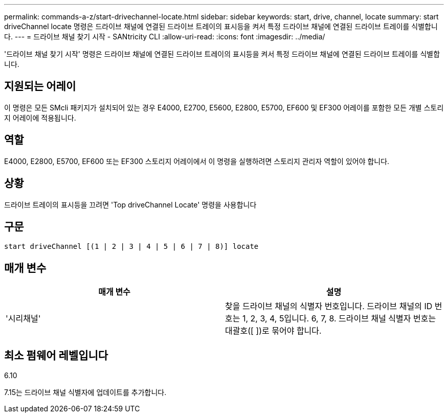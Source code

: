 ---
permalink: commands-a-z/start-drivechannel-locate.html 
sidebar: sidebar 
keywords: start, drive, channel, locate 
summary: start driveChannel locate 명령은 드라이브 채널에 연결된 드라이브 트레이의 표시등을 켜서 특정 드라이브 채널에 연결된 드라이브 트레이를 식별합니다. 
---
= 드라이브 채널 찾기 시작 - SANtricity CLI
:allow-uri-read: 
:icons: font
:imagesdir: ../media/


[role="lead"]
'드라이브 채널 찾기 시작' 명령은 드라이브 채널에 연결된 드라이브 트레이의 표시등을 켜서 특정 드라이브 채널에 연결된 드라이브 트레이를 식별합니다.



== 지원되는 어레이

이 명령은 모든 SMcli 패키지가 설치되어 있는 경우 E4000, E2700, E5600, E2800, E5700, EF600 및 EF300 어레이를 포함한 모든 개별 스토리지 어레이에 적용됩니다.



== 역할

E4000, E2800, E5700, EF600 또는 EF300 스토리지 어레이에서 이 명령을 실행하려면 스토리지 관리자 역할이 있어야 합니다.



== 상황

드라이브 트레이의 표시등을 끄려면 'Top driveChannel Locate' 명령을 사용합니다



== 구문

[source, cli]
----
start driveChannel [(1 | 2 | 3 | 4 | 5 | 6 | 7 | 8)] locate
----


== 매개 변수

[cols="2*"]
|===
| 매개 변수 | 설명 


 a| 
'시리채널'
 a| 
찾을 드라이브 채널의 식별자 번호입니다. 드라이브 채널의 ID 번호는 1, 2, 3, 4, 5입니다. 6, 7, 8. 드라이브 채널 식별자 번호는 대괄호([ ])로 묶어야 합니다.

|===


== 최소 펌웨어 레벨입니다

6.10

7.15는 드라이브 채널 식별자에 업데이트를 추가합니다.
